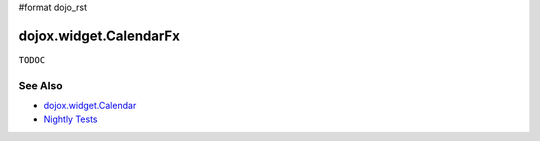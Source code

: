 #format dojo_rst

=======================
dojox.widget.CalendarFx  
=======================

``TODOC``

See Also
========

* `dojox.widget.Calendar <dojox/widget/Calendar>`_
* `Nightly Tests <http://archive.dojotoolkit.org/nightly/dojotoolkit/dojox/widget/tests/test_Calendar.html>`_
